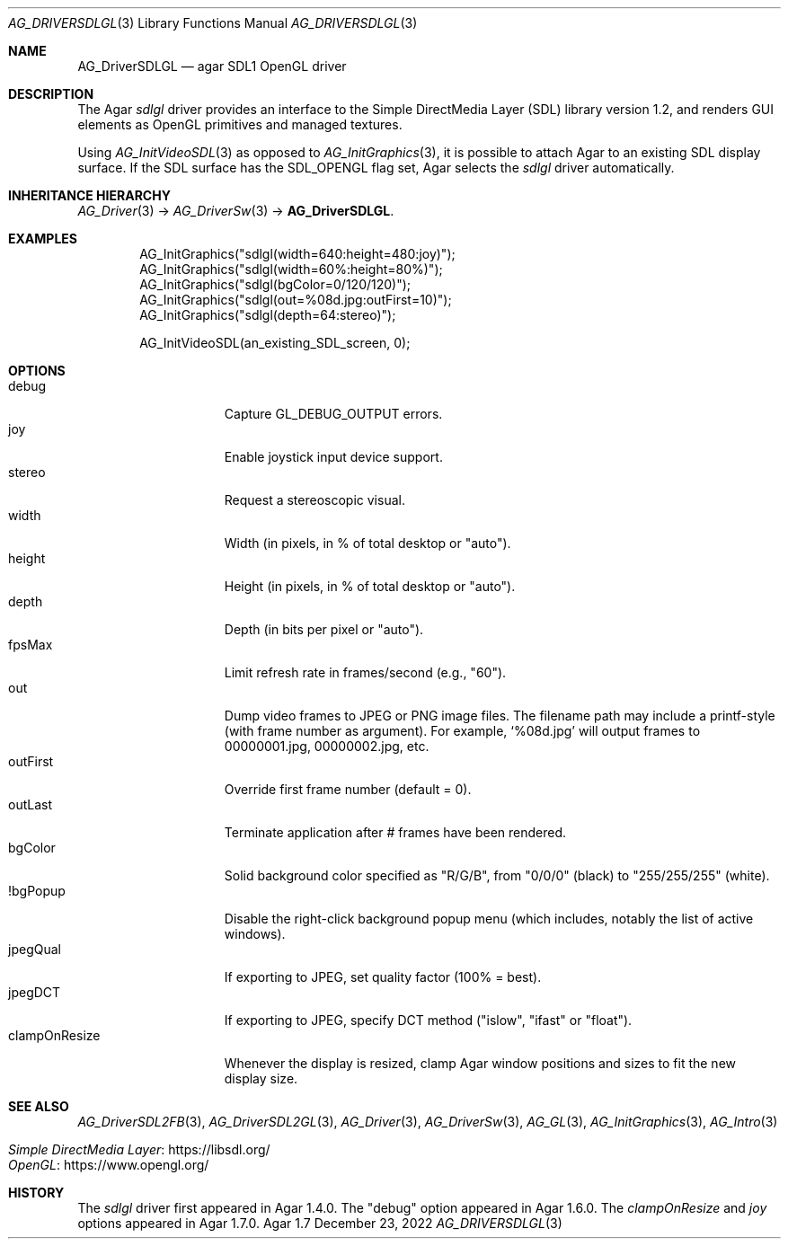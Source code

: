 .\" Copyright (c) 2010-2022 Julien Nadeau Carriere <vedge@csoft.net>
.\" All rights reserved.
.\"
.\" Redistribution and use in source and binary forms, with or without
.\" modification, are permitted provided that the following conditions
.\" are met:
.\" 1. Redistributions of source code must retain the above copyright
.\"    notice, this list of conditions and the following disclaimer.
.\" 2. Redistributions in binary form must reproduce the above copyright
.\"    notice, this list of conditions and the following disclaimer in the
.\"    documentation and/or other materials provided with the distribution.
.\" 
.\" THIS SOFTWARE IS PROVIDED BY THE AUTHOR ``AS IS'' AND ANY EXPRESS OR
.\" IMPLIED WARRANTIES, INCLUDING, BUT NOT LIMITED TO, THE IMPLIED
.\" WARRANTIES OF MERCHANTABILITY AND FITNESS FOR A PARTICULAR PURPOSE
.\" ARE DISCLAIMED. IN NO EVENT SHALL THE AUTHOR BE LIABLE FOR ANY DIRECT,
.\" INDIRECT, INCIDENTAL, SPECIAL, EXEMPLARY, OR CONSEQUENTIAL DAMAGES
.\" (INCLUDING BUT NOT LIMITED TO, PROCUREMENT OF SUBSTITUTE GOODS OR
.\" SERVICES; LOSS OF USE, DATA, OR PROFITS; OR BUSINESS INTERRUPTION)
.\" HOWEVER CAUSED AND ON ANY THEORY OF LIABILITY, WHETHER IN CONTRACT,
.\" STRICT LIABILITY, OR TORT (INCLUDING NEGLIGENCE OR OTHERWISE) ARISING
.\" IN ANY WAY OUT OF THE USE OF THIS SOFTWARE EVEN IF ADVISED OF THE
.\" POSSIBILITY OF SUCH DAMAGE.
.\"
.Dd December 23, 2022
.Dt AG_DRIVERSDLGL 3
.Os Agar 1.7
.Sh NAME
.Nm AG_DriverSDLGL
.Nd agar SDL1 OpenGL driver
.Sh DESCRIPTION
.\" IMAGE(/widgets/AG_DriverSDLGL.png, "The sdlgl driver")
The Agar
.Va sdlgl
driver provides an interface to the Simple DirectMedia Layer (SDL) library
version 1.2, and renders GUI elements as OpenGL primitives and managed textures.
.Pp
Using
.Xr AG_InitVideoSDL 3
as opposed to
.Xr AG_InitGraphics 3 ,
it is possible to attach Agar to an existing SDL display surface.
If the SDL surface has the
.Dv SDL_OPENGL
flag set, Agar selects the
.Va sdlgl
driver automatically.
.Sh INHERITANCE HIERARCHY
.Xr AG_Driver 3 ->
.Xr AG_DriverSw 3 ->
.Nm .
.Sh EXAMPLES
.Bd -literal -offset indent
.\" SYNTAX(c)
AG_InitGraphics("sdlgl(width=640:height=480:joy)");
AG_InitGraphics("sdlgl(width=60%:height=80%)");
AG_InitGraphics("sdlgl(bgColor=0/120/120)");
AG_InitGraphics("sdlgl(out=%08d.jpg:outFirst=10)");
AG_InitGraphics("sdlgl(depth=64:stereo)");

AG_InitVideoSDL(an_existing_SDL_screen, 0);
.Ed
.Sh OPTIONS
.Bl -tag -compact -width "clampOnResize"
.It debug
Capture
.Dv GL_DEBUG_OUTPUT
errors.
.It joy
Enable joystick input device support.
.It stereo
Request a stereoscopic visual.
.It width
Width (in pixels, in % of total desktop or "auto").
.It height
Height (in pixels, in % of total desktop or "auto").
.It depth
Depth (in bits per pixel or "auto").
.It fpsMax
Limit refresh rate in frames/second (e.g., "60").
.It out
Dump video frames to JPEG or PNG image files.
The filename path may include a printf-style (with frame number as argument).
For example,
.Sq %08d.jpg
will output frames to 00000001.jpg, 00000002.jpg, etc.
.It outFirst
Override first frame number (default = 0).
.It outLast
Terminate application after # frames have been rendered.
.It bgColor
Solid background color specified as "R/G/B", from "0/0/0" (black) to
"255/255/255" (white).
.It !bgPopup
Disable the right-click background popup menu
(which includes, notably the list of active windows).
.It jpegQual
If exporting to JPEG, set quality factor (100% = best).
.It jpegDCT
If exporting to JPEG, specify DCT method ("islow", "ifast" or "float").
.It clampOnResize
Whenever the display is resized, clamp Agar window positions and sizes
to fit the new display size.
.El
.Sh SEE ALSO
.Xr AG_DriverSDL2FB 3 ,
.Xr AG_DriverSDL2GL 3 ,
.Xr AG_Driver 3 ,
.Xr AG_DriverSw 3 ,
.Xr AG_GL 3 ,
.Xr AG_InitGraphics 3 ,
.Xr AG_Intro 3
.Pp
.Bl -tag -compact
.It Lk https://libsdl.org/ Simple DirectMedia Layer
.It Lk https://www.opengl.org/ OpenGL
.El
.Sh HISTORY
The
.Va sdlgl
driver first appeared in Agar 1.4.0.
The "debug" option appeared in Agar 1.6.0.
The
.Va clampOnResize
and
.Va joy
options appeared in Agar 1.7.0.
